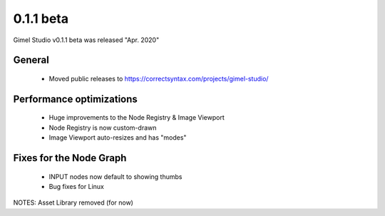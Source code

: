 0.1.1 beta
==========

Gimel Studio v0.1.1 beta was released "Apr. 2020"

General
-------

 * Moved public releases to https://correctsyntax.com/projects/gimel-studio/


Performance optimizations
-------------------------

 * Huge improvements to the Node Registry & Image Viewport
 * Node Registry is now custom-drawn
 * Image Viewport auto-resizes and has "modes"


Fixes for the Node Graph
------------------------

 * INPUT nodes now default to showing thumbs
 * Bug fixes for Linux


NOTES: Asset Library removed (for now)